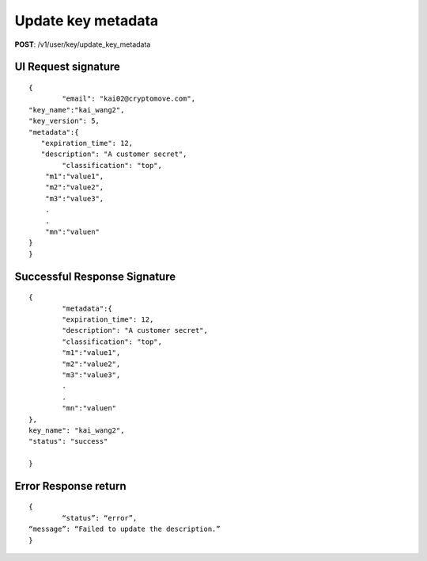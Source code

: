 Update key metadata
====================

**POST**: /v1/user/key/update_key_metadata

UI Request signature
----------------------

::

	{
		"email": "kai02@cryptomove.com",
    	"key_name":"kai_wang2",
        "key_version": 5,
        "metadata":{ 
    	   "expiration_time": 12,
    	   "description": "A customer secret",
    		"classification": "top",
            "m1":"value1",
            "m2":"value2",
            "m3":"value3",
            .
            .
            "mn":"valuen"
        }
	}

Successful Response Signature
-------------------------------

::

	{
		"metadata":{ 
    		"expiration_time": 12,
    		"description": "A customer secret",
    		"classification": "top",
        	"m1":"value1",
       		"m2":"value2",
        	"m3":"value3",
        	.
        	.
        	"mn":"valuen"
        },
        key_name": "kai_wang2",
    	"status": "success"

	}

Error Response return
----------------------

::

	{
		“status”: “error”,
    	“message”: “Failed to update the description.”
	}